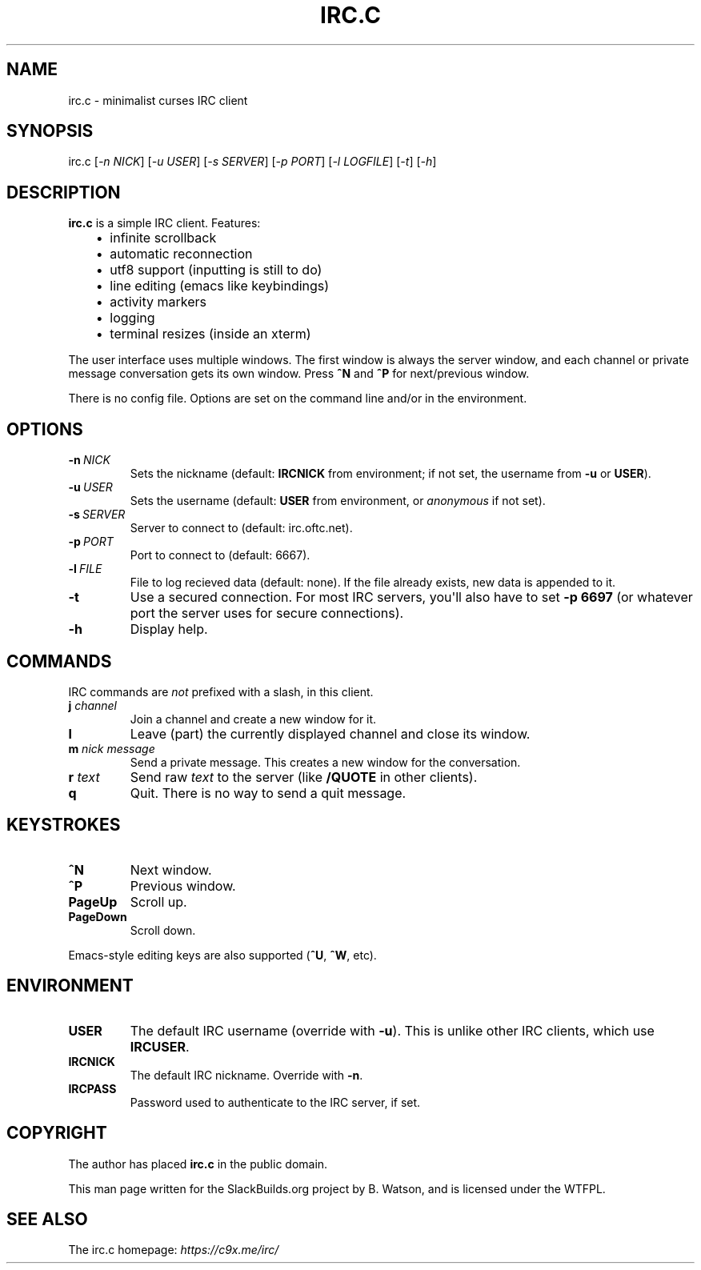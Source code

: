 .\" Man page generated from reStructuredText.
.
.
.nr rst2man-indent-level 0
.
.de1 rstReportMargin
\\$1 \\n[an-margin]
level \\n[rst2man-indent-level]
level margin: \\n[rst2man-indent\\n[rst2man-indent-level]]
-
\\n[rst2man-indent0]
\\n[rst2man-indent1]
\\n[rst2man-indent2]
..
.de1 INDENT
.\" .rstReportMargin pre:
. RS \\$1
. nr rst2man-indent\\n[rst2man-indent-level] \\n[an-margin]
. nr rst2man-indent-level +1
.\" .rstReportMargin post:
..
.de UNINDENT
. RE
.\" indent \\n[an-margin]
.\" old: \\n[rst2man-indent\\n[rst2man-indent-level]]
.nr rst2man-indent-level -1
.\" new: \\n[rst2man-indent\\n[rst2man-indent-level]]
.in \\n[rst2man-indent\\n[rst2man-indent-level]]u
..
.TH "IRC.C" 1 "2022-01-03" "20210302_490f194" "SlackBuilds.org"
.SH NAME
irc.c \- minimalist curses IRC client
.\" RST source for irc.c(1) man page. Convert with:
.
.\" rst2man.py irc.c.rst > irc.c.1
.
.\" rst2man.py comes from the SBo development/docutils package.
.
.SH SYNOPSIS
.sp
irc.c [\fI\-n NICK\fP] [\fI\-u USER\fP] [\fI\-s SERVER\fP] [\fI\-p PORT\fP] [\fI\-l LOGFILE\fP] [\fI\-t\fP] [\fI\-h\fP]
.SH DESCRIPTION
.sp
\fBirc.c\fP is a simple IRC client. Features:
.INDENT 0.0
.INDENT 3.5
.INDENT 0.0
.IP \(bu 2
infinite scrollback
.IP \(bu 2
automatic reconnection
.IP \(bu 2
utf8 support (inputting is still to do)
.IP \(bu 2
line editing (emacs like keybindings)
.IP \(bu 2
activity markers
.IP \(bu 2
logging
.IP \(bu 2
terminal resizes (inside an xterm)
.UNINDENT
.UNINDENT
.UNINDENT
.sp
The user interface uses multiple windows. The first window is always
the server window, and each channel or private message conversation
gets its own window. Press \fB^N\fP and \fB^P\fP for next/previous window.
.sp
There is no config file. Options are set on the command line and/or
in the environment.
.SH OPTIONS
.INDENT 0.0
.TP
.BI \-n \ NICK
Sets the nickname (default: \fBIRCNICK\fP from environment; if not set, the
username from \fB\-u\fP or \fBUSER\fP).
.TP
.BI \-u \ USER
Sets the username (default: \fBUSER\fP from environment, or \fIanonymous\fP if not set).
.TP
.BI \-s \ SERVER
Server to connect to (default: irc.oftc.net).
.TP
.BI \-p \ PORT
Port to connect to (default: 6667).
.TP
.BI \-l \ FILE
File to log recieved data (default: none). If the file already
exists, new data is appended to it.
.TP
.B  \-t
Use a secured connection. For most IRC servers, you\(aqll also have to set
\fB\-p 6697\fP (or whatever port the server uses for secure connections).
.TP
.B  \-h
Display help.
.UNINDENT
.SH COMMANDS
.sp
IRC commands are \fInot\fP prefixed with a slash, in this client.
.INDENT 0.0
.TP
.B \fBj\fP \fIchannel\fP
Join a channel and create a new window for it.
.TP
.B \fBl\fP
Leave (part) the currently displayed channel and close its window.
.TP
.B \fBm\fP \fInick\fP \fImessage\fP
Send a private message. This creates a new window for the conversation.
.TP
.B \fBr\fP \fItext\fP
Send raw \fItext\fP to the server (like \fB/QUOTE\fP in other clients).
.TP
.B \fBq\fP
Quit. There is no way to send a quit message.
.UNINDENT
.SH KEYSTROKES
.INDENT 0.0
.TP
.B \fB^N\fP
Next window.
.TP
.B \fB^P\fP
Previous window.
.TP
.B \fBPageUp\fP
Scroll up.
.TP
.B \fBPageDown\fP
Scroll down.
.UNINDENT
.sp
Emacs\-style editing keys are also supported (\fB^U\fP, \fB^W\fP, etc).
.SH ENVIRONMENT
.INDENT 0.0
.TP
.B \fBUSER\fP
The default IRC username (override with \fB\-u\fP). This is unlike other
IRC clients, which use \fBIRCUSER\fP\&.
.TP
.B \fBIRCNICK\fP
The default IRC nickname. Override with \fB\-n\fP\&.
.TP
.B \fBIRCPASS\fP
Password used to authenticate to the IRC server, if set.
.UNINDENT
.SH COPYRIGHT
.sp
The author has placed \fBirc.c\fP in the public domain.
.sp
This man page written for the SlackBuilds.org project
by B. Watson, and is licensed under the WTFPL.
.SH SEE ALSO
.sp
The irc.c homepage: \fI\%https://c9x.me/irc/\fP
.\" Generated by docutils manpage writer.
.
